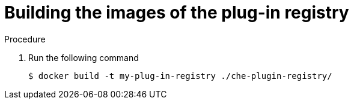 [id="building-the-images-of-the-plug-in-registry_{context}"]
= Building the images of the plug-in registry


.Procedure

. Run the following command
+
----
$ docker build -t my-plug-in-registry ./che-plugin-registry/
----
